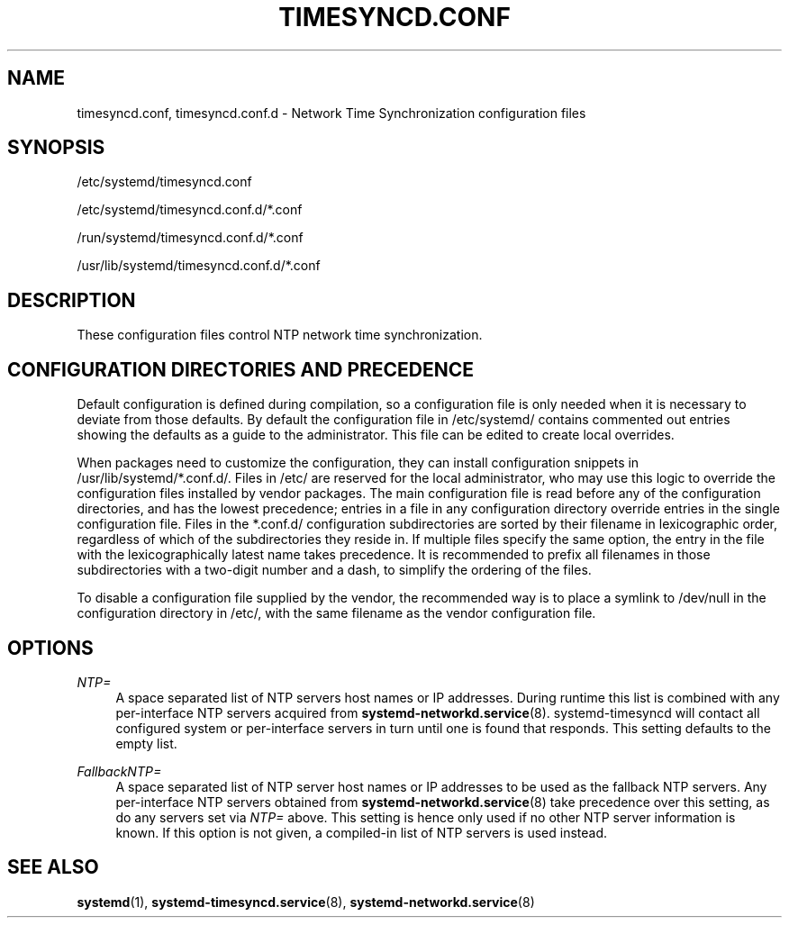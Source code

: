 '\" t
.TH "TIMESYNCD\&.CONF" "5" "" "systemd 220" "timesyncd.conf"
.\" -----------------------------------------------------------------
.\" * Define some portability stuff
.\" -----------------------------------------------------------------
.\" ~~~~~~~~~~~~~~~~~~~~~~~~~~~~~~~~~~~~~~~~~~~~~~~~~~~~~~~~~~~~~~~~~
.\" http://bugs.debian.org/507673
.\" http://lists.gnu.org/archive/html/groff/2009-02/msg00013.html
.\" ~~~~~~~~~~~~~~~~~~~~~~~~~~~~~~~~~~~~~~~~~~~~~~~~~~~~~~~~~~~~~~~~~
.ie \n(.g .ds Aq \(aq
.el       .ds Aq '
.\" -----------------------------------------------------------------
.\" * set default formatting
.\" -----------------------------------------------------------------
.\" disable hyphenation
.nh
.\" disable justification (adjust text to left margin only)
.ad l
.\" -----------------------------------------------------------------
.\" * MAIN CONTENT STARTS HERE *
.\" -----------------------------------------------------------------
.SH "NAME"
timesyncd.conf, timesyncd.conf.d \- Network Time Synchronization configuration files
.SH "SYNOPSIS"
.PP
/etc/systemd/timesyncd\&.conf
.PP
/etc/systemd/timesyncd\&.conf\&.d/*\&.conf
.PP
/run/systemd/timesyncd\&.conf\&.d/*\&.conf
.PP
/usr/lib/systemd/timesyncd\&.conf\&.d/*\&.conf
.SH "DESCRIPTION"
.PP
These configuration files control NTP network time synchronization\&.
.SH "CONFIGURATION DIRECTORIES AND PRECEDENCE"
.PP
Default configuration is defined during compilation, so a configuration file is only needed when it is necessary to deviate from those defaults\&. By default the configuration file in
/etc/systemd/
contains commented out entries showing the defaults as a guide to the administrator\&. This file can be edited to create local overrides\&.
.PP
When packages need to customize the configuration, they can install configuration snippets in
/usr/lib/systemd/*\&.conf\&.d/\&. Files in
/etc/
are reserved for the local administrator, who may use this logic to override the configuration files installed by vendor packages\&. The main configuration file is read before any of the configuration directories, and has the lowest precedence; entries in a file in any configuration directory override entries in the single configuration file\&. Files in the
*\&.conf\&.d/
configuration subdirectories are sorted by their filename in lexicographic order, regardless of which of the subdirectories they reside in\&. If multiple files specify the same option, the entry in the file with the lexicographically latest name takes precedence\&. It is recommended to prefix all filenames in those subdirectories with a two\-digit number and a dash, to simplify the ordering of the files\&.
.PP
To disable a configuration file supplied by the vendor, the recommended way is to place a symlink to
/dev/null
in the configuration directory in
/etc/, with the same filename as the vendor configuration file\&.
.SH "OPTIONS"
.PP
\fINTP=\fR
.RS 4
A space separated list of NTP servers host names or IP addresses\&. During runtime this list is combined with any per\-interface NTP servers acquired from
\fBsystemd-networkd.service\fR(8)\&. systemd\-timesyncd will contact all configured system or per\-interface servers in turn until one is found that responds\&. This setting defaults to the empty list\&.
.RE
.PP
\fIFallbackNTP=\fR
.RS 4
A space separated list of NTP server host names or IP addresses to be used as the fallback NTP servers\&. Any per\-interface NTP servers obtained from
\fBsystemd-networkd.service\fR(8)
take precedence over this setting, as do any servers set via
\fINTP=\fR
above\&. This setting is hence only used if no other NTP server information is known\&. If this option is not given, a compiled\-in list of NTP servers is used instead\&.
.RE
.SH "SEE ALSO"
.PP
\fBsystemd\fR(1),
\fBsystemd-timesyncd.service\fR(8),
\fBsystemd-networkd.service\fR(8)
